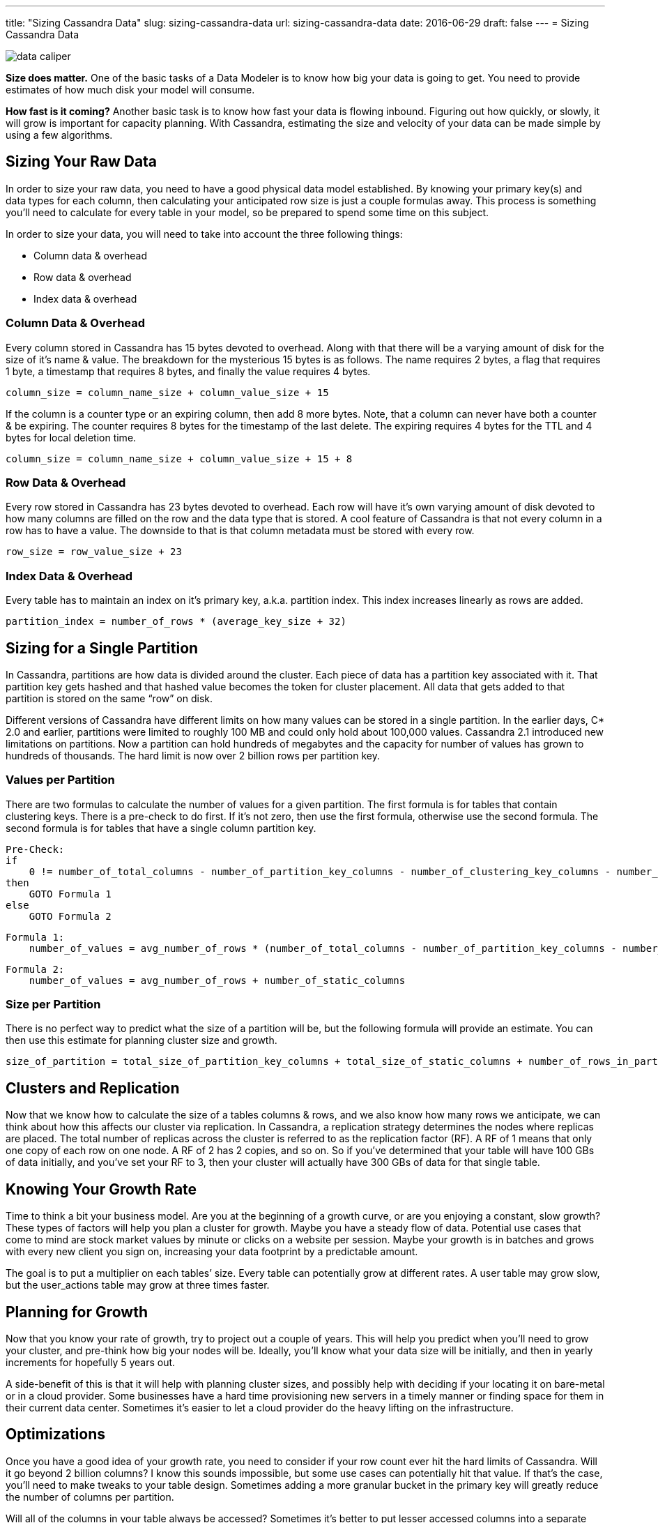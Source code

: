 ---
title: "Sizing Cassandra Data"
slug: sizing-cassandra-data
url: sizing-cassandra-data
date: 2016-06-29
draft: false
---
= Sizing Cassandra Data

image::/images/data-caliper.jpg[]

*Size does matter.*  
One of the basic tasks of a Data Modeler is to know how big your data is going to get.  
You need to provide estimates of how much disk your model will consume.

*How fast is it coming?*  
Another basic task is to know how fast your data is flowing inbound.  
Figuring out how quickly, or slowly, it will grow is important for capacity planning.  
With Cassandra, estimating the size and velocity of your data can be made simple by using a few algorithms.

== Sizing Your Raw Data
In order to size your raw data, you need to have a good physical data model established.  
By knowing your primary key(s) and data types for each column, then calculating your anticipated row size is just a couple formulas away.  
This process is something you’ll need to calculate for every table in your model, so be prepared to spend some time on this subject.

In order to size your data, you will need to take into account the three following things:

* Column data & overhead
* Row data & overhead
* Index data & overhead

=== Column Data & Overhead
Every column stored in Cassandra has 15 bytes devoted to overhead.  
Along with that there will be a varying amount of disk for the size of it’s name & value.  
The breakdown for the mysterious 15 bytes is as follows.  
The name requires 2 bytes, a flag that requires 1 byte, a timestamp that requires 8 bytes, and finally the value requires 4 bytes.

[source,bash]
column_size = column_name_size + column_value_size + 15

If the column is a counter type or an expiring column, then add 8 more bytes.  
Note, that a column can never have both a counter & be expiring.  
The counter requires 8 bytes for the timestamp of the last delete.  
The expiring requires 4 bytes for the TTL and 4 bytes for local deletion time.

[source,bash]
column_size = column_name_size + column_value_size + 15 + 8

=== Row Data & Overhead

Every row stored in Cassandra has 23 bytes devoted to overhead.  
Each row will have it’s own varying amount of disk devoted to how many columns are filled on the row and the data type that is stored.  
A cool feature of Cassandra is that not every column in a row has to have a value.  
The downside to that is that column metadata must be stored with every row.

[source,bash]
row_size = row_value_size + 23

=== Index Data & Overhead

Every table has to maintain an index on it’s primary key, a.k.a. partition index.  
This index increases linearly as rows are added.

[source,bash]
partition_index = number_of_rows * (average_key_size + 32)

== Sizing for a Single Partition

In Cassandra, partitions are how data is divided around the cluster.  
Each piece of data has a partition key associated with it.  
That partition key gets hashed and that hashed value becomes the token for cluster placement.  
All data that gets added to that partition is stored on the same “row” on disk.

Different versions of Cassandra have different limits on how many values can be stored in a single partition.  
In the earlier days, C* 2.0 and earlier, partitions were limited to roughly 100 MB and could only hold about 100,000 values.  
Cassandra 2.1 introduced new limitations on partitions.  
Now a partition can hold hundreds of megabytes and the capacity for number of values has grown to hundreds of thousands.  
The hard limit is now over 2 billion rows per partition key.

=== Values per Partition

There are two formulas to calculate the number of values for a given partition. 
The first formula is for tables that contain clustering keys.  
There is a pre-check to do first.  
If it’s not zero, then use the first formula, otherwise use the second formula.  
The second formula is for tables that have a single column partition key.

[source,bash]
Pre-Check:
if 
    0 != number_of_total_columns - number_of_partition_key_columns - number_of_clustering_key_columns - number_of_static_columns
then 
    GOTO Formula 1
else 
    GOTO Formula 2

[source,bash]
Formula 1:
    number_of_values = avg_number_of_rows * (number_of_total_columns - number_of_partition_key_columns - number_of_clustering_key_columns - number_of_static_columns) + number_of_static_columns

[source,bash]
Formula 2:
    number_of_values = avg_number_of_rows + number_of_static_columns

=== Size per Partition

There is no perfect way to predict what the size of a partition will be, but the following formula will provide an estimate.  
You can then use this estimate for planning cluster size and growth.

[source,bash]
size_of_partition = total_size_of_partition_key_columns + total_size_of_static_columns + number_of_rows_in_partition * (total_size_of_regular_columns + total_size_of_clustering_columns) + 8 * number_of_values

== Clusters and Replication

Now that we know how to calculate the size of a tables columns & rows, and we also know how many rows we anticipate, we can think about how this affects our cluster via replication.  
In Cassandra, a replication strategy determines the nodes where replicas are placed.  
The total number of replicas across the cluster is referred to as the replication factor (RF).  
A RF of 1 means that only one copy of each row on one node.  
A RF of 2 has 2 copies, and so on.  
So if you’ve determined that your table will have 100 GBs of data initially, and you’ve set your RF to 3, then your cluster will actually have 300 GBs of data for that single table.

== Knowing Your Growth Rate

Time to think a bit your business model.  
Are you at the beginning of a growth curve, or are you enjoying a constant, slow growth?  
These types of factors will help you plan a cluster for growth.  
Maybe you have a steady flow of data.  
Potential use cases that come to mind are stock market values by minute or clicks on a website per session.  
Maybe your growth is in batches and grows with every new client you sign on, increasing your data footprint by a predictable amount.

The goal is to put a multiplier on each tables’ size.  
Every table can potentially grow at different rates.  
A user table may grow slow, but the user_actions table may grow at three times faster.

== Planning for Growth

Now that you know your rate of growth, try to project out a couple of years.  
This will help you predict when you’ll need to grow your cluster, and pre-think how big your nodes will be.  
Ideally, you’ll know what your data size will be initially, and then in yearly increments for hopefully 5 years out.

A side-benefit of this is that it will help with planning cluster sizes, and possibly help with deciding if your locating it on bare-metal or in a cloud provider.  
Some businesses have a hard time provisioning new servers in a timely manner or finding space for them in their current data center.  
Sometimes it’s easier to let a cloud provider do the heavy lifting on the infrastructure.

== Optimizations

Once you have a good idea of your growth rate, you need to consider if your row count ever hit the hard limits of Cassandra.  
Will it go beyond 2 billion columns?  
I know this sounds impossible, but some use cases can potentially hit that value.  
If that’s the case, you’ll need to make tweaks to your table design. 
Sometimes adding a more granular bucket in the primary key will greatly reduce the number of columns per partition.

Will all of the columns in your table always be accessed?  
Sometimes it’s better to put lesser accessed columns into a separate table to help speed access up to the primarily needed columns.  
Maybe some of your columns are overly large (i.e. blob data).  
Those columns would also benefit from being split off to additional tables.

The opposite can also be true, though.  
Are you querying on the same filter to get different columns of data in multiple tables?  
Those tables are good candidates to be merged into a single table.  
This is a trial and error process.  
It could speed up your round trips to the database, but could also slow down the overall speed of the query.  
Always test out your designs to see what fits your data model.

== Summary

By this point, you should have a good grasp on what it takes to size raw data, estimate the number of values per partition, and are thinking about data growth.  
I realize that sizing data can be daunting.  
If you ever have questions on anything discussed in any of my blogs, please reach out to me.  
You can find me on Twitter and LinkedIn.